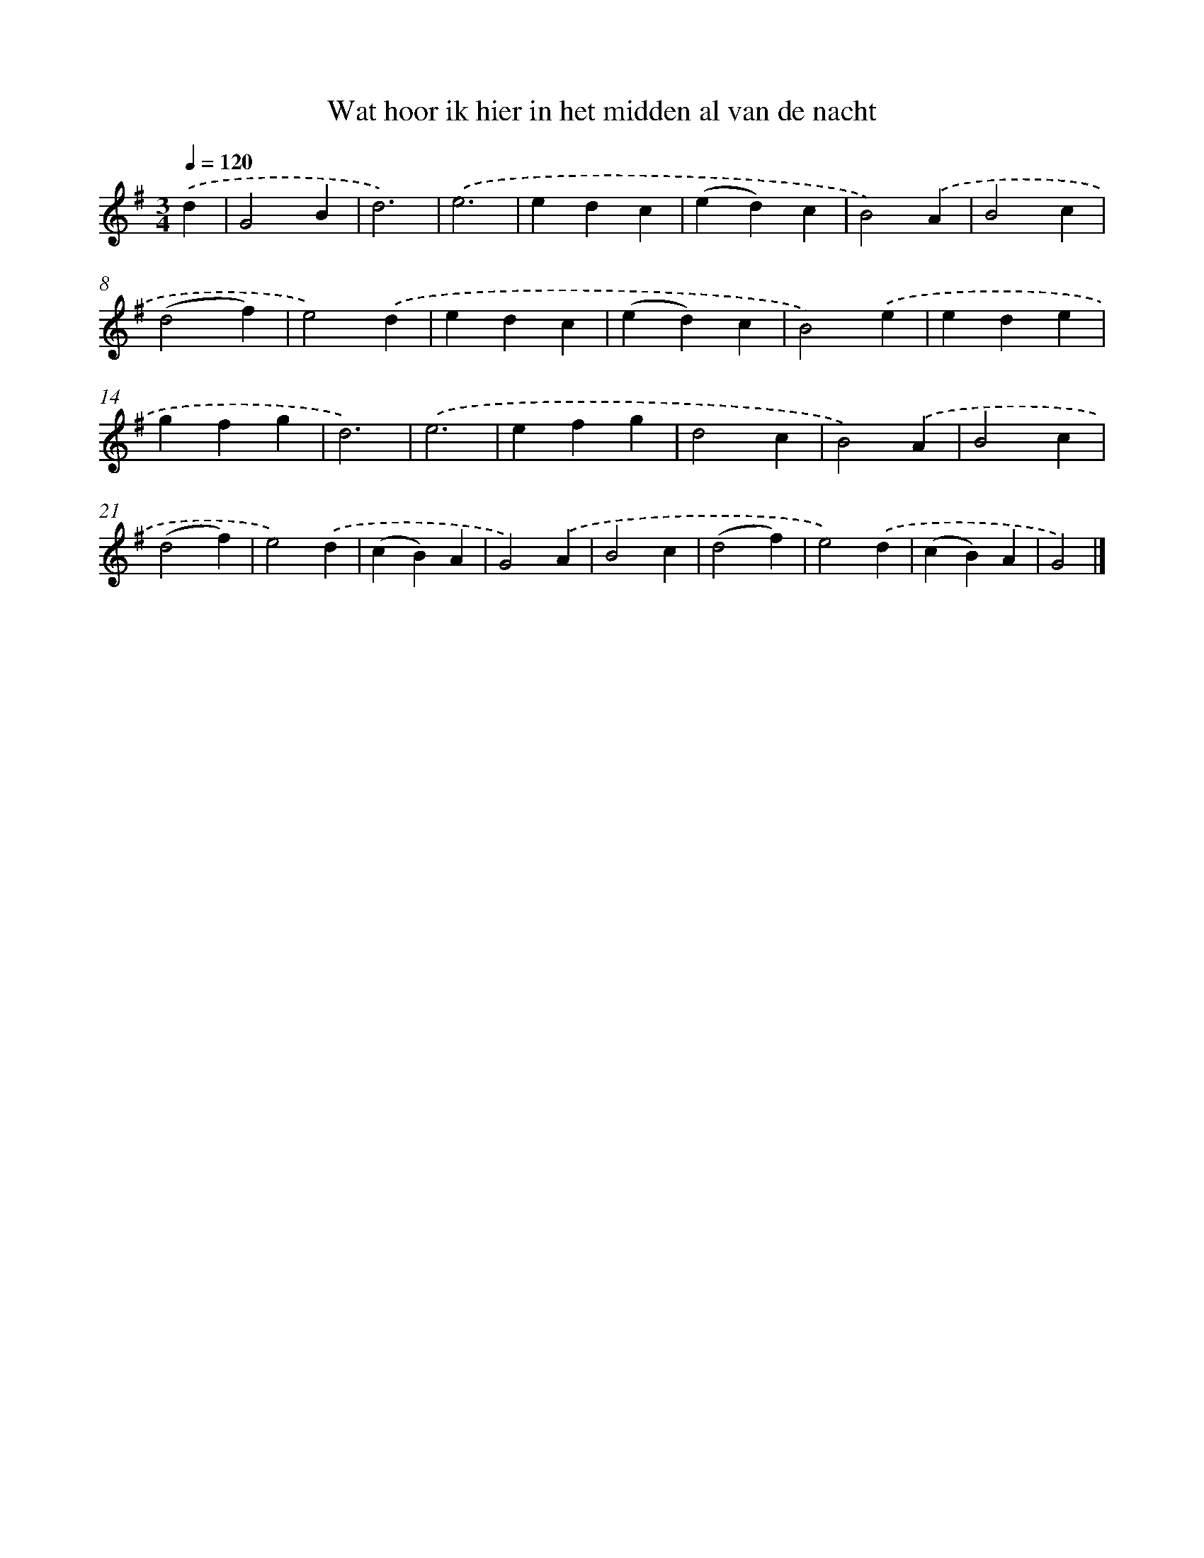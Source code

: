 X: 2657
T: Wat hoor ik hier in het midden al van de nacht
%%abc-version 2.0
%%abcx-abcm2ps-target-version 5.9.1 (29 Sep 2008)
%%abc-creator hum2abc beta
%%abcx-conversion-date 2018/11/01 14:35:53
%%humdrum-veritas 2214197602
%%humdrum-veritas-data 1782656562
%%continueall 1
%%barnumbers 0
L: 1/4
M: 3/4
Q: 1/4=120
K: G clef=treble
.('d [I:setbarnb 1]|
G2B |
d3) |
.('e3 |
edc |
(ed)c |
B2).('A |
B2c |
(d2f) |
e2).('d |
edc |
(ed)c |
B2).('e |
ede |
gfg |
d3) |
.('e3 |
efg |
d2c |
B2).('A |
B2c |
(d2f) |
e2).('d |
(cB)A |
G2).('A |
B2c |
(d2f) |
e2).('d |
(cB)A |
G2) |]
